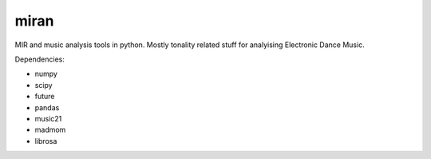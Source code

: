 miran
=====

MIR and music analysis tools in python. Mostly tonality related stuff for analyising Electronic Dance Music.

Dependencies:

* numpy
* scipy
* future
* pandas
* music21
* madmom
* librosa
